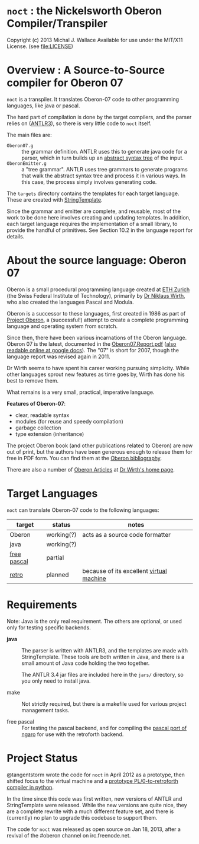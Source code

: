 * =noct= : the Nickelsworth Oberon Compiler/Transpiler
Copyright (c) 2013 Michal J. Wallace
Available for use under the MIT/X11 License. (see file:LICENSE)

* Overview : A Source-to-Source compiler for Oberon 07

=noct= is a transpiler. It translates Oberon-07 code to other programming languages, like java or pascal.

The hard part of compilation is done by the target compilers, and the parser relies on ([[http://antlr.org/][ANTLR3]]), so there is very little code to =noct= itself.

The main files are:

 - =Oberon07.g= :: the grammar definition. ANTLR uses this to generate java code for a parser, which in turn builds up an [[http://en.wikipedia.org/wiki/Abstract_syntax_tree][abstract syntax tree]] of the input.
 - =OberonEmitter.g= :: a "tree grammar". ANTLR uses tree grammars to generate programs that walk the abstract syntax tree and process it in various ways. In this case, the process simply involves generating code.

The =targets= directory contains the templates for each target language. These are created with [[http://stringtemplate.org/][StringTemplate]].

Since the grammar and emitter are complete, and reusable, most of the work to be done here involves creating and updating templates. In addition, each target language requires the implementation of a small library, to provide the handful of primitives. See Section 10.2 in the language report for details.

* About the source language: Oberon 07

Oberon is a small procedural programming language created at [[http://www.oberon.ethz.ch/][ETH Zurich]] (the Swiss Federal Institute of Technology), primarily by [[http://en.wikipedia.org/wiki/Niklaus_Wirth][Dr Niklaus Wirth]], who also created the languages Pascal and Modula.

Oberon is a successor to these languages, first created in 1986 as part of [[http://en.wikipedia.org/wiki/Oberon_operating_system][Project Oberon]], a (successful!) attempt to create a complete programming language and operating system from scratch.

Since then, there have been various incarnations of the Oberon language. Oberon 07 is the latest, documented in the [[http://www.inf.ethz.ch/personal/wirth/Articles/Oberon/Oberon07.Report.pdf][Oberon07.Report.pdf]] ([[https://docs.google.com/file/d/1mEtXz9X1c92WHiBll8G0uyprcL85B6RExzTR4pCYuM5QpDmtw6C8KryWSyfd/edit][also readable online at google docs]]). The "07" is short for 2007, though the language report was revised again in 2011.

Dr Wirth seems to have spent his career working pursuing simplicity. While other languages sprout new features as time goes by, Wirth has done his best to remove them.

What remains is a very small, practical, imperative language.

*Features of Oberon-07*:

 - clear, readable syntax
 - modules (for reuse and speedy compilation)
 - garbage collection
 - type extension (inheritance)

The project Oberon book (and other publications related to Oberon) are now out of print, but the authors have been generous enough to release them for free in PDF form. You can find them at the [[http://www.ethoberon.ethz.ch/books.html][Oberon bibliography]].

There are also a number of [[http://www.inf.ethz.ch/personal/wirth/Articles/Oberon.html][Oberon Articles]] at [[http://www.inf.ethz.ch/personal/wirth/][Dr Wirth's home page]].

* Target Languages

=noct= can translate Oberon-07 code to the following languages:

| target      | status     | notes                                    |
|-------------+------------+------------------------------------------|
| Oberon      | working(?) | acts as a source code formatter          |
| java        | working(?) |                                          |
| [[http://freepascal.org/][free pascal]] | partial    |                                          |
| [[http://retroforth.org/][retro]]       | planned    | because of its excellent [[http://retroforth.org/docs/The_Ngaro_Virtual_Machine.html][virtual machine]] |


* Requirements

Note: Java is the only real requirement. The others are optional, or used only for testing specific backends.

- *java* :: The parser is written with ANTLR3, and the templates are made with StringTemplate. These tools are both written in Java, and there is a small amount of Java code holding the two together.

          The ANTLR 3.4 jar files are included here in the ~jars/~ directory, so you only need to install java.

- make :: Not strictly required, but there is a makefile used for various project management tasks.

- free pascal :: For testing the pascal backend, and for compiling the [[https://github.com/sabren/b4][pascal port of ngaro]] for use with the retroforth backend.

* Project Status

@tangentstorm wrote the code for =noct= in April 2012 as a prototype, then shifted focus to the virtual machine and a [[https://github.com/tangentstorm/PL0-Language-Tools][prototype PL/0-to-retroforth compiler in python]].

In the time since this code was first written, new versions of ANTLR and StringTemplate were released. While the new versions are quite nice, they are a complete rewrite with a much different feature set, and there is (currently) no plan to upgrade this codebase to support them.

The code for =noct= was released as open source on Jan 18, 2013, after a revival of the #oberon channel on irc.freenode.net.

